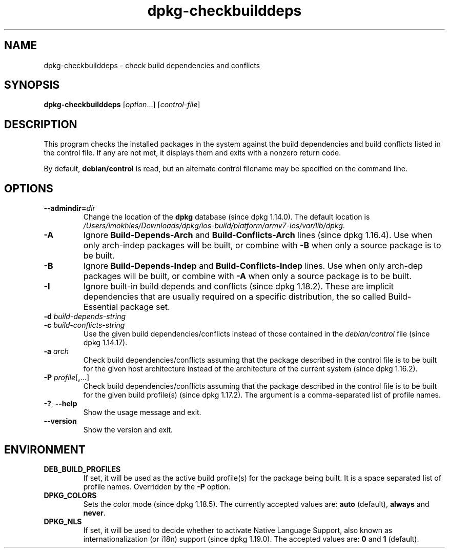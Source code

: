 .\" dpkg manual page - dpkg-checkbuilddeps(1)
.\"
.\" Copyright © 2001 Joey Hess <joeyh@debian.org>
.\" Copyright © 2007-2013, 2015 Guillem Jover <guillem@debian.org>
.\" Copyright © 2008-2011 Rapha\(:el Hertzog <hertzog@debian.org>
.\"
.\" This is free software; you can redistribute it and/or modify
.\" it under the terms of the GNU General Public License as published by
.\" the Free Software Foundation; either version 2 of the License, or
.\" (at your option) any later version.
.\"
.\" This is distributed in the hope that it will be useful,
.\" but WITHOUT ANY WARRANTY; without even the implied warranty of
.\" MERCHANTABILITY or FITNESS FOR A PARTICULAR PURPOSE.  See the
.\" GNU General Public License for more details.
.\"
.\" You should have received a copy of the GNU General Public License
.\" along with this program.  If not, see <https://www.gnu.org/licenses/>.
.
.TH dpkg\-checkbuilddeps 1 "2019-02-23" "1.19.5-5-gba009" "dpkg suite"
.nh
.SH NAME
dpkg\-checkbuilddeps \- check build dependencies and conflicts
.
.SH SYNOPSIS
.B dpkg\-checkbuilddeps
.RI [ option ...]
.RI [ control-file ]
.
.SH DESCRIPTION
This program checks the installed packages in the system against the build
dependencies and build conflicts listed in the control file. If any are
not met, it displays them and exits with a nonzero return code.
.P
By default, \fBdebian/control\fR is read, but an alternate control filename
may be specified on the command line.
.
.SH OPTIONS
.TP
.BI \-\-admindir= dir
Change the location of the \fBdpkg\fR database (since dpkg 1.14.0).
The default location is \fI/Users/imokhles/Downloads/dpkg/ios-build/platform/armv7-ios/var/lib/dpkg\fP.
.TP
.B \-A
Ignore \fBBuild\-Depends\-Arch\fP and \fBBuild\-Conflicts\-Arch\fP
lines (since dpkg 1.16.4).
Use when only arch-indep packages will be built, or combine with
\fB\-B\fP when only a source package is to be built.
.TP
.B \-B
Ignore \fBBuild\-Depends\-Indep\fP and \fBBuild\-Conflicts\-Indep\fP
lines. Use when only arch-dep packages will be built, or combine with
\fB\-A\fP when only a source package is to be built.
.TP
.B \-I
Ignore built-in build depends and conflicts (since dpkg 1.18.2).
These are implicit dependencies that are usually required on a specific
distribution, the so called Build-Essential package set.
.TP
.BI "\-d " build-depends-string
.TP
.BI "\-c " build-conflicts-string
Use the given build dependencies/conflicts instead of those contained in the
\fIdebian/control\fP file (since dpkg 1.14.17).
.TP
.BI "\-a " arch
Check build dependencies/conflicts assuming that the package described in
the control file is to be built for the given host architecture instead of
the architecture of the current system (since dpkg 1.16.2).
.TP
.BR "\-P " \fIprofile\fP[ , ...]
Check build dependencies/conflicts assuming that the package described
in the control file is to be built for the given build profile(s)
(since dpkg 1.17.2).
The argument is a comma-separated list of profile names.
.TP
.BR \-? ", " \-\-help
Show the usage message and exit.
.TP
.BR \-\-version
Show the version and exit.
.
.SH ENVIRONMENT
.TP
.B DEB_BUILD_PROFILES
If set, it will be used as the active build profile(s) for the package
being built. It is a space separated list of profile names. Overridden
by the \fB\-P\fP option.
.TP
.B DPKG_COLORS
Sets the color mode (since dpkg 1.18.5).
The currently accepted values are: \fBauto\fP (default), \fBalways\fP and
\fBnever\fP.
.TP
.B DPKG_NLS
If set, it will be used to decide whether to activate Native Language Support,
also known as internationalization (or i18n) support (since dpkg 1.19.0).
The accepted values are: \fB0\fP and \fB1\fP (default).
